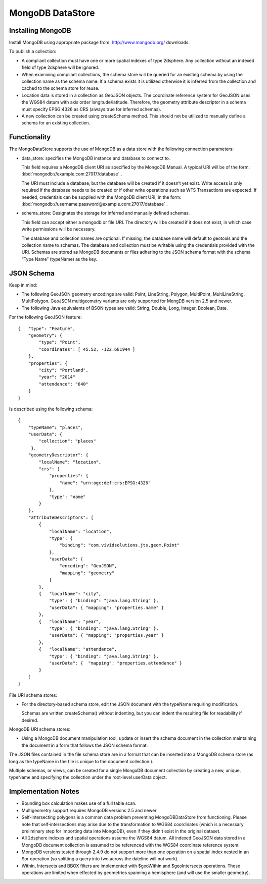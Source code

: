 MongoDB DataStore
=================

Installing MongoDB
------------------

Install MongoDB using appropriate package from: http://www.mongodb.org/ downloads.

To publish a collection:

* A compliant collection must have one or more spatial indexes of type 2dsphere. Any collection without an indexed field of type 2dsphere will be ignored.

* When examining compliant collections, the schema store will be queried for an existing schema by using the collection name as the schema name. If a schema exists it is utilized otherwise it is inferred from the collection and cached to the schema store for reuse.

* Location data is stored in a collection as GeoJSON objects. The coordinate reference system for GeoJSON uses the WGS84 datum with axis order longitude/latitude. Therefore, the geometry attribute descriptor in a schema must specify EPSG:4326 as CRS (always true for inferred schemas).

* A new collection can be created using createSchema method. This should not be utilized to manually define a schema for an existing collection.

Functionality
-------------

The MongoDataStore supports the use of MongoDB as a data store with the following connection parameters:

* data_store: specifies the MongoDB instance and database to connect to.
  
  This field requires a MongoDB client URI as specified by the MongoDB Manual. A typical URI will be of the form: :kbd:`mongodb://example.com:27017/database` .
  
  The URI must include a database, but the database will be created if it doesn’t yet exist. Write access is only required if the database needs to be created or if other write operations such as WFS Transactions are expected. If needed, credentials can be supplied with the MongoDB client URI, in the form: :kbd:`mongodb://username:password@example.com:27017/database` .
  
* schema_store: Designates the storage for inferred and manually defined schemas.
  
  This field can accept either a mongodb or file URI. The directory will be created if it does not exist, in which case write permissions will be necessary.
  
  The database and collection names are optional. If missing, the database name will default to geotools and the collection name to schemas. The database and collection must be writable using the credentials provided with the URI. Schemas are stored as MongoDB documents or files adhering to the JSON schema format with the schema “Type Name” (typeName) as the key.
  
JSON Schema
-----------

Keep in mind:

* The following GeoJSON geometry encodings are valid: Point, LineString, Polygon, MultiPoint, MultiLineString, MultiPolygon. GeoJSON multigeometry variants are only supported for MongDB version 2.5 and newer.

* The following Java equivalents of BSON types are valid: String, Double, Long, Integer, Boolean, Date.

For the following GeoJSON feature::

   {   "type": "Feature",
       "geometry": {
           "type": "Point",
           "coordinates": [ 45.52, -122.681944 ]
       },
       "properties": {
           "city": "Portland",
           "year": "2014"
           "attendance": "840"
       }
   }

Is described using the following schema::

   {
       "typeName": "places",
       "userData": {
           "collection": "places"
        },
       "geometryDescriptor": {
           "localName": "location",
           "crs": {
               "properties": {
                   "name": "urn:ogc:def:crs:EPSG:4326"
               },
               "type": "name"
           }
       },
       "attributeDescriptors": [
           {
               "localName": "location",
               "type": {
                   "binding": "com.vividsolutions.jts.geom.Point"
               },
               "userData": {
                   "encoding": "GeoJSON",
                   "mapping": "geometry"
               }
           },
           {   "localName": "city",
               "type": { "binding": "java.lang.String" },
               "userData": { "mapping": "properties.name" }
           },
           {   "localName": "year",
               "type": { "binding": "java.lang.String" },
               "userData": { "mapping": "properties.year" }
           },
           {   "localName": "attendance",
               "type": { "binding": "java.lang.String" },
               "userData": {  "mapping": "properties.attendance" }
           }
       ]
   }
   
   
File URI schema stores:

* For the directory-based schema store, edit the JSON document with the typeName requiring modification.
  
  Schemas are written createSchema() without indenting, but you can indent the resulting file for readability if desired.

MongoDB URI schema stores:

* Using a MongoDB document manipulation tool, update or insert the schema document in the collection maintaining the document in a form that follows the JSON schema format.
  
The JSON files contained in the file schema store are in a format that can be inserted into a MongoDB schema store (as long as the typeName in the file is unique to the document collection ).

Multiple schemas, or views, can be created for a single MongoDB document collection by creating a new, unique, typeName and specifying the collection under the root-level userData object.

Implementation Notes
--------------------

* Bounding box calculation makes use of a full table scan.

* Multigeometry support requires MongoDB versions 2.5 and newer

* Self-intersecting polygons is a common data problem preventing MongoDBDataStore from functioning. Please note that self-intersections may arise due to the transformation to WGS84 coordinates (which is a necessary preliminary step for importing data into MongoDB), even if they didn't exist in the original dataset.

* All 2dsphere indexes and spatial operations assume the WGS84 datum. All indexed GeoJSON data stored in a MongoDB document collection is assumed to be referenced with the WGS84 coordinate reference system.

* MongoDB versions tested through 2.4.9 do not support more than one operation on a spatial index nested in an $or operation (so splitting a query into two across the dateline will not work).

* Within, Intersects and BBOX filters are implemented with $geoWithin and $geoIntersects operations. These operations are limited when effected by geometries spanning a hemisphere (and will use the smaller geometry).
